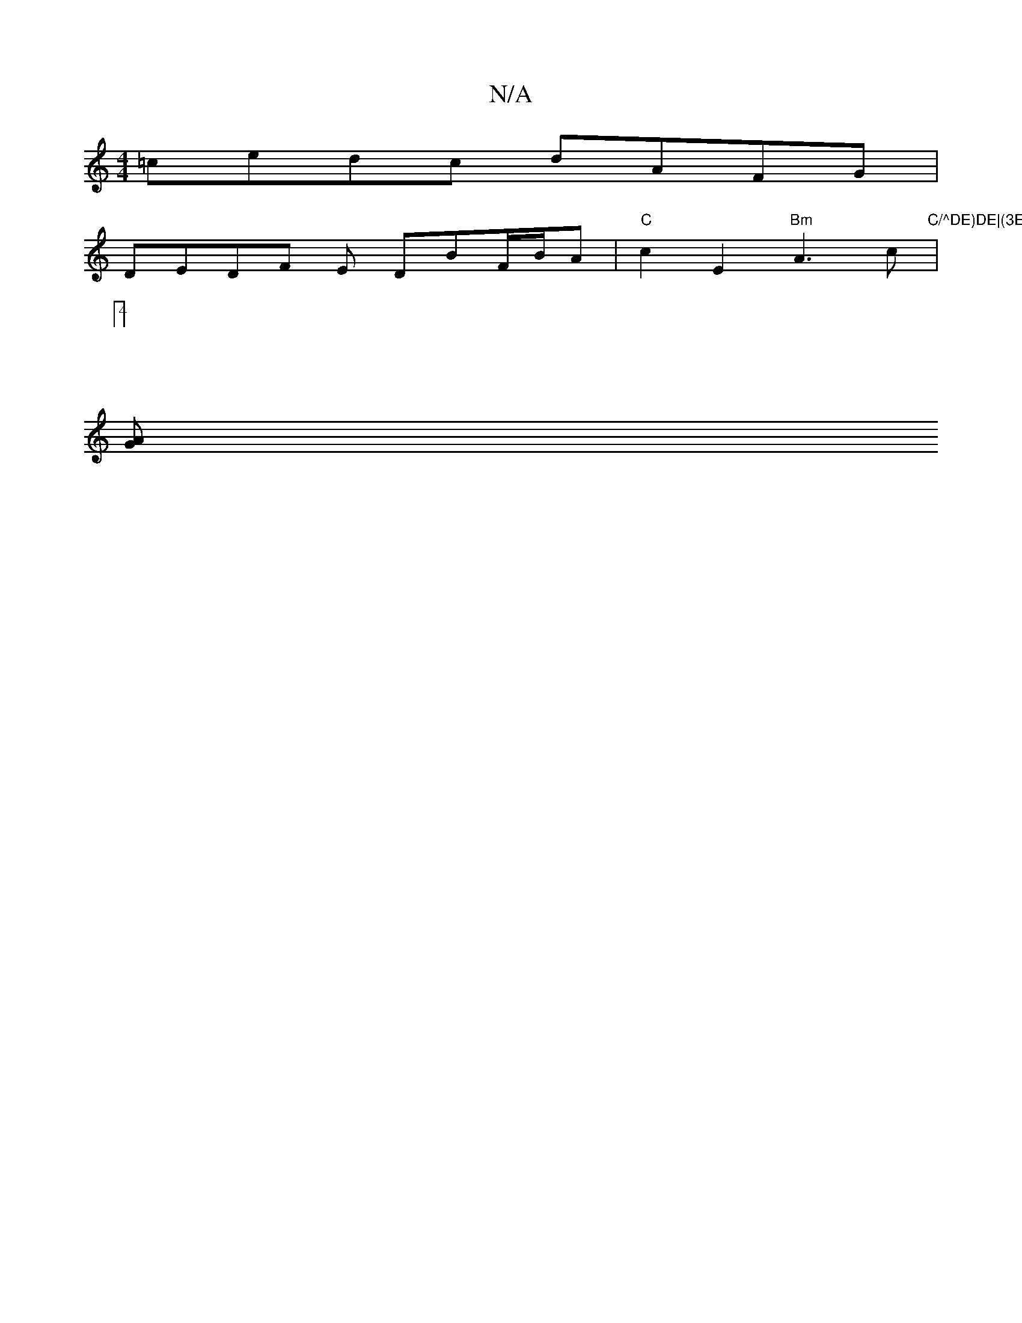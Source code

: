 X:1
T:N/A
M:4/4
R:N/A
K:Cmajor
 =cedc dAFG|
DEDF E1 DBF/B/A | "C"c2E2"Bm"A3c|:"C/^DE)DE|(3EFG A2 ^G2 :|
[4:|
[AG|]

|: D2 AB de :|[2 D2 B2A2 | "D7"F2G2E2|E3z E2|F/D/F/G/ | D2 FE | Dd (3EAc e2fe|d3c A2|BA A2 |
F4 A2 :|
Bd/^c/A/f/d/^